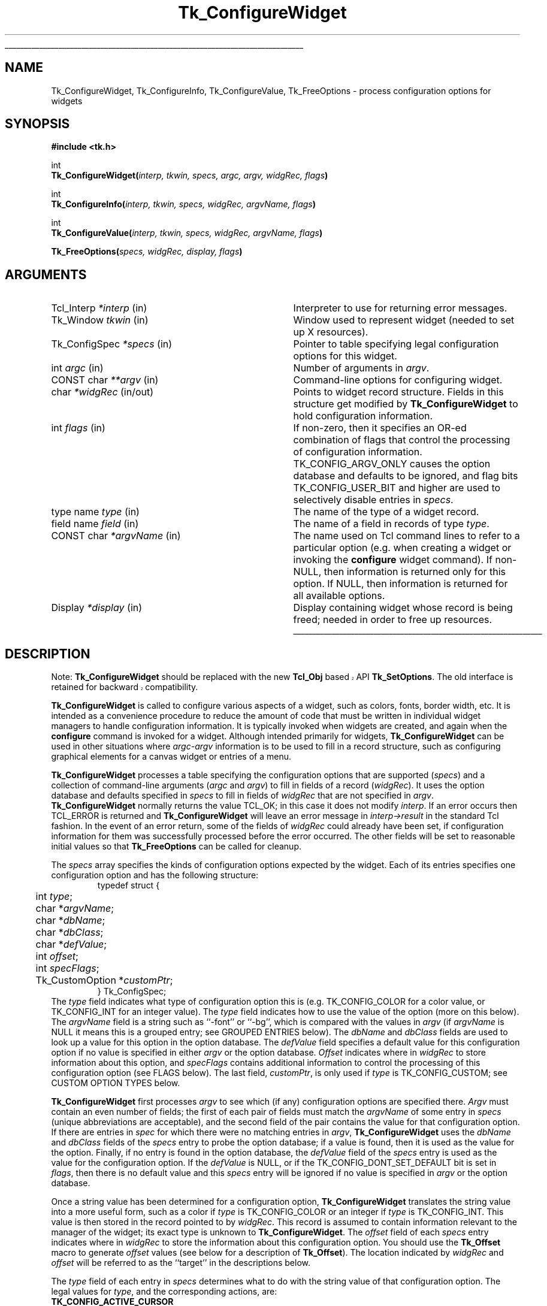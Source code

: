 '\"
'\" Copyright (c) 1990-1994 The Regents of the University of California.
'\" Copyright (c) 1994-1996 Sun Microsystems, Inc.
'\"
'\" See the file "license.terms" for information on usage and redistribution
'\" of this file, and for a DISCLAIMER OF ALL WARRANTIES.
'\" 
'\" RCS: @(#) $Id: ConfigWidg.3,v 1.1.1.1 2007/07/10 15:05:16 duncan Exp $
'\" 
'\" The definitions below are for supplemental macros used in Tcl/Tk
'\" manual entries.
'\"
'\" .AP type name in/out ?indent?
'\"	Start paragraph describing an argument to a library procedure.
'\"	type is type of argument (int, etc.), in/out is either "in", "out",
'\"	or "in/out" to describe whether procedure reads or modifies arg,
'\"	and indent is equivalent to second arg of .IP (shouldn't ever be
'\"	needed;  use .AS below instead)
'\"
'\" .AS ?type? ?name?
'\"	Give maximum sizes of arguments for setting tab stops.  Type and
'\"	name are examples of largest possible arguments that will be passed
'\"	to .AP later.  If args are omitted, default tab stops are used.
'\"
'\" .BS
'\"	Start box enclosure.  From here until next .BE, everything will be
'\"	enclosed in one large box.
'\"
'\" .BE
'\"	End of box enclosure.
'\"
'\" .CS
'\"	Begin code excerpt.
'\"
'\" .CE
'\"	End code excerpt.
'\"
'\" .VS ?version? ?br?
'\"	Begin vertical sidebar, for use in marking newly-changed parts
'\"	of man pages.  The first argument is ignored and used for recording
'\"	the version when the .VS was added, so that the sidebars can be
'\"	found and removed when they reach a certain age.  If another argument
'\"	is present, then a line break is forced before starting the sidebar.
'\"
'\" .VE
'\"	End of vertical sidebar.
'\"
'\" .DS
'\"	Begin an indented unfilled display.
'\"
'\" .DE
'\"	End of indented unfilled display.
'\"
'\" .SO
'\"	Start of list of standard options for a Tk widget.  The
'\"	options follow on successive lines, in four columns separated
'\"	by tabs.
'\"
'\" .SE
'\"	End of list of standard options for a Tk widget.
'\"
'\" .OP cmdName dbName dbClass
'\"	Start of description of a specific option.  cmdName gives the
'\"	option's name as specified in the class command, dbName gives
'\"	the option's name in the option database, and dbClass gives
'\"	the option's class in the option database.
'\"
'\" .UL arg1 arg2
'\"	Print arg1 underlined, then print arg2 normally.
'\"
'\" RCS: @(#) $Id: man.macros,v 1.1.1.1 2007/07/10 15:05:16 duncan Exp $
'\"
'\"	# Set up traps and other miscellaneous stuff for Tcl/Tk man pages.
.if t .wh -1.3i ^B
.nr ^l \n(.l
.ad b
'\"	# Start an argument description
.de AP
.ie !"\\$4"" .TP \\$4
.el \{\
.   ie !"\\$2"" .TP \\n()Cu
.   el          .TP 15
.\}
.ta \\n()Au \\n()Bu
.ie !"\\$3"" \{\
\&\\$1	\\fI\\$2\\fP	(\\$3)
.\".b
.\}
.el \{\
.br
.ie !"\\$2"" \{\
\&\\$1	\\fI\\$2\\fP
.\}
.el \{\
\&\\fI\\$1\\fP
.\}
.\}
..
'\"	# define tabbing values for .AP
.de AS
.nr )A 10n
.if !"\\$1"" .nr )A \\w'\\$1'u+3n
.nr )B \\n()Au+15n
.\"
.if !"\\$2"" .nr )B \\w'\\$2'u+\\n()Au+3n
.nr )C \\n()Bu+\\w'(in/out)'u+2n
..
.AS Tcl_Interp Tcl_CreateInterp in/out
'\"	# BS - start boxed text
'\"	# ^y = starting y location
'\"	# ^b = 1
.de BS
.br
.mk ^y
.nr ^b 1u
.if n .nf
.if n .ti 0
.if n \l'\\n(.lu\(ul'
.if n .fi
..
'\"	# BE - end boxed text (draw box now)
.de BE
.nf
.ti 0
.mk ^t
.ie n \l'\\n(^lu\(ul'
.el \{\
.\"	Draw four-sided box normally, but don't draw top of
.\"	box if the box started on an earlier page.
.ie !\\n(^b-1 \{\
\h'-1.5n'\L'|\\n(^yu-1v'\l'\\n(^lu+3n\(ul'\L'\\n(^tu+1v-\\n(^yu'\l'|0u-1.5n\(ul'
.\}
.el \}\
\h'-1.5n'\L'|\\n(^yu-1v'\h'\\n(^lu+3n'\L'\\n(^tu+1v-\\n(^yu'\l'|0u-1.5n\(ul'
.\}
.\}
.fi
.br
.nr ^b 0
..
'\"	# VS - start vertical sidebar
'\"	# ^Y = starting y location
'\"	# ^v = 1 (for troff;  for nroff this doesn't matter)
.de VS
.if !"\\$2"" .br
.mk ^Y
.ie n 'mc \s12\(br\s0
.el .nr ^v 1u
..
'\"	# VE - end of vertical sidebar
.de VE
.ie n 'mc
.el \{\
.ev 2
.nf
.ti 0
.mk ^t
\h'|\\n(^lu+3n'\L'|\\n(^Yu-1v\(bv'\v'\\n(^tu+1v-\\n(^Yu'\h'-|\\n(^lu+3n'
.sp -1
.fi
.ev
.\}
.nr ^v 0
..
'\"	# Special macro to handle page bottom:  finish off current
'\"	# box/sidebar if in box/sidebar mode, then invoked standard
'\"	# page bottom macro.
.de ^B
.ev 2
'ti 0
'nf
.mk ^t
.if \\n(^b \{\
.\"	Draw three-sided box if this is the box's first page,
.\"	draw two sides but no top otherwise.
.ie !\\n(^b-1 \h'-1.5n'\L'|\\n(^yu-1v'\l'\\n(^lu+3n\(ul'\L'\\n(^tu+1v-\\n(^yu'\h'|0u'\c
.el \h'-1.5n'\L'|\\n(^yu-1v'\h'\\n(^lu+3n'\L'\\n(^tu+1v-\\n(^yu'\h'|0u'\c
.\}
.if \\n(^v \{\
.nr ^x \\n(^tu+1v-\\n(^Yu
\kx\h'-\\nxu'\h'|\\n(^lu+3n'\ky\L'-\\n(^xu'\v'\\n(^xu'\h'|0u'\c
.\}
.bp
'fi
.ev
.if \\n(^b \{\
.mk ^y
.nr ^b 2
.\}
.if \\n(^v \{\
.mk ^Y
.\}
..
'\"	# DS - begin display
.de DS
.RS
.nf
.sp
..
'\"	# DE - end display
.de DE
.fi
.RE
.sp
..
'\"	# SO - start of list of standard options
.de SO
.SH "STANDARD OPTIONS"
.LP
.nf
.ta 5.5c 11c
.ft B
..
'\"	# SE - end of list of standard options
.de SE
.fi
.ft R
.LP
See the \\fBoptions\\fR manual entry for details on the standard options.
..
'\"	# OP - start of full description for a single option
.de OP
.LP
.nf
.ta 4c
Command-Line Name:	\\fB\\$1\\fR
Database Name:	\\fB\\$2\\fR
Database Class:	\\fB\\$3\\fR
.fi
.IP
..
'\"	# CS - begin code excerpt
.de CS
.RS
.nf
.ta .25i .5i .75i 1i
..
'\"	# CE - end code excerpt
.de CE
.fi
.RE
..
.de UL
\\$1\l'|0\(ul'\\$2
..
.TH Tk_ConfigureWidget 3 4.1 Tk "Tk Library Procedures"
.BS
.SH NAME
Tk_ConfigureWidget, Tk_ConfigureInfo, Tk_ConfigureValue, Tk_FreeOptions \- process configuration options for widgets
.SH SYNOPSIS
.nf
\fB#include <tk.h>\fR
.sp
int
\fBTk_ConfigureWidget(\fIinterp, tkwin, specs, argc, argv, widgRec, flags\fB)\fR
.sp
int
\fBTk_ConfigureInfo(\fIinterp, tkwin, specs, widgRec, argvName, flags\fB)\fR
.sp
int
\fBTk_ConfigureValue(\fIinterp, tkwin, specs, widgRec, argvName, flags\fB)\fR
.sp
\fBTk_FreeOptions(\fIspecs, widgRec, display, flags\fB)\fR
.SH ARGUMENTS
.AS Tk_ConfigSpec *widgRec in/out
.AP Tcl_Interp *interp in
Interpreter to use for returning error messages.
.AP Tk_Window tkwin in
Window used to represent widget (needed to set up X resources).
.AP Tk_ConfigSpec *specs in
Pointer to table specifying legal configuration options for this
widget.
.AP int argc in
Number of arguments in \fIargv\fR.
.AP "CONST char" **argv in
Command-line options for configuring widget.
.AP char *widgRec in/out
Points to widget record structure.  Fields in this structure get
modified by \fBTk_ConfigureWidget\fR to hold configuration information.
.AP int flags in
If non-zero, then it specifies an OR-ed combination of flags that
control the processing of configuration information.
TK_CONFIG_ARGV_ONLY causes the option database and defaults to be
ignored, and flag bits TK_CONFIG_USER_BIT and higher are used to
selectively disable entries in \fIspecs\fR.
.AP "type name" type in
The name of the type of a widget record.
.AP "field name" field in
The name of a field in records of type \fItype\fR.
.AP "CONST char" *argvName in
The name used on Tcl command lines to refer to a particular option
(e.g. when creating a widget or invoking the \fBconfigure\fR widget
command).  If non-NULL, then information is returned only for this
option.  If NULL, then information is returned for all available
options.
.AP Display *display in
Display containing widget whose record is being freed;  needed in
order to free up resources.
.BE
.SH DESCRIPTION
.VS 8.1 
.PP 
Note: \fBTk_ConfigureWidget\fP should be replaced with the new
\fBTcl_Obj\fP based API \fBTk_SetOptions\fP.  The old interface is
retained for backward compatibility.
.VE 
.PP
\fBTk_ConfigureWidget\fR is called to configure various aspects of a
widget, such as colors, fonts, border width, etc.
It is intended as a convenience procedure to reduce the amount
of code that must be written in individual widget managers to
handle configuration information.
It is typically
invoked when widgets are created, and again when the \fBconfigure\fR
command is invoked for a widget.
Although intended primarily for widgets, \fBTk_ConfigureWidget\fR
can be used in other situations where \fIargc-argv\fR information
is to be used to fill in a record structure, such as configuring
graphical elements for a canvas widget or entries of a menu.
.PP
\fBTk_ConfigureWidget\fR processes
a table specifying the configuration options that are supported
(\fIspecs\fR) and a collection of command-line arguments (\fIargc\fR and
\fIargv\fR) to fill in fields of a record (\fIwidgRec\fR).
It uses the option database and defaults specified in \fIspecs\fR
to fill in fields of \fIwidgRec\fR that are not specified in \fIargv\fR.
\fBTk_ConfigureWidget\fR normally returns the value TCL_OK; in this
case it does not modify \fIinterp\fR.
If an error
occurs then TCL_ERROR is returned and \fBTk_ConfigureWidget\fR will
leave an error message in \fIinterp->result\fR in the standard Tcl
fashion.
In the event of an error return, some of the fields of \fIwidgRec\fR
could already have been set, if configuration information for them
was successfully processed before the error occurred.
The other fields will be set to reasonable initial values so that
\fBTk_FreeOptions\fR can be called for cleanup.
.PP
The \fIspecs\fR array specifies the kinds of configuration options
expected by the widget.  Each of its entries specifies one configuration
option and has the following structure:
.CS
typedef struct {
	int \fItype\fR;
	char *\fIargvName\fR;
	char *\fIdbName\fR;
	char *\fIdbClass\fR;
	char *\fIdefValue\fR;
	int \fIoffset\fR;
	int \fIspecFlags\fR;
	Tk_CustomOption *\fIcustomPtr\fR;
} Tk_ConfigSpec;
.CE
The \fItype\fR field indicates what type of configuration option this is
(e.g. TK_CONFIG_COLOR for a color value, or TK_CONFIG_INT for
an integer value).  The \fItype\fR field indicates how to use the
value of the option (more on this below).
The \fIargvName\fR field is a string such as ``\-font'' or ``\-bg'',
which is compared with the values in \fIargv\fR (if \fIargvName\fR is
NULL it means this is a grouped entry;  see GROUPED ENTRIES below).  The
\fIdbName\fR and \fIdbClass\fR fields are used to look up a value
for this option in the option database.  The \fIdefValue\fR field
specifies a default value for this configuration option if no
value is specified in either \fIargv\fR or the option database.
\fIOffset\fR indicates where in \fIwidgRec\fR to store information
about this option, and \fIspecFlags\fR contains additional information
to control the processing of this configuration option (see FLAGS
below).
The last field, \fIcustomPtr\fR, is only used if \fItype\fR is
TK_CONFIG_CUSTOM;  see CUSTOM OPTION TYPES below.
.PP
\fBTk_ConfigureWidget\fR first processes \fIargv\fR to see which
(if any) configuration options are specified there.  \fIArgv\fR
must contain an even number of fields;  the first of each pair
of fields must match the \fIargvName\fR of some entry in \fIspecs\fR
(unique abbreviations are acceptable),
and the second field of the pair contains the value for that
configuration option.  If there are entries in \fIspec\fR for which
there were no matching entries in \fIargv\fR,
\fBTk_ConfigureWidget\fR uses the \fIdbName\fR and \fIdbClass\fR
fields of the \fIspecs\fR entry to probe the option database;  if
a value is found, then it is used as the value for the option.
Finally, if no entry is found in the option database, the
\fIdefValue\fR field of the \fIspecs\fR entry is used as the
value for the configuration option.  If the \fIdefValue\fR is
NULL, or if the TK_CONFIG_DONT_SET_DEFAULT bit is set in
\fIflags\fR, then there is no default value and this \fIspecs\fR entry
will be ignored if no value is specified in \fIargv\fR or the
option database.
.PP
Once a string value has been determined for a configuration option,
\fBTk_ConfigureWidget\fR translates the string value into a more useful
form, such as a color if \fItype\fR is TK_CONFIG_COLOR or an integer
if \fItype\fR is TK_CONFIG_INT.  This value is then stored in the
record pointed to by \fIwidgRec\fR.  This record is assumed to
contain information relevant to the manager of the widget;  its exact
type is unknown to \fBTk_ConfigureWidget\fR.  The \fIoffset\fR field
of each \fIspecs\fR entry indicates where in \fIwidgRec\fR to store
the information about this configuration option.  You should use the
\fBTk_Offset\fR macro to generate \fIoffset\fR values (see below for
a description of \fBTk_Offset\fR).  The location indicated by
\fIwidgRec\fR and \fIoffset\fR will be referred to as the ``target''
in the descriptions below.
.PP
The \fItype\fR field of each entry in \fIspecs\fR determines what
to do with the string value of that configuration option.  The
legal values for \fItype\fR, and the corresponding actions, are:
.TP
\fBTK_CONFIG_ACTIVE_CURSOR\fR
The value
must be an ASCII string identifying a cursor in a form
suitable for passing to \fBTk_GetCursor\fR. 
The value is converted to a \fBTk_Cursor\fR by calling
\fBTk_GetCursor\fR and the result is stored in the target.
In addition, the resulting cursor is made the active cursor
for \fItkwin\fR by calling \fBXDefineCursor\fR.
If TK_CONFIG_NULL_OK is specified in \fIspecFlags\fR then the value
may be an empty string, in which case the target and \fItkwin\fR's
active cursor will be set to \fBNone\fR.
If the previous value of the target
wasn't \fBNone\fR, then it is freed by passing it to \fBTk_FreeCursor\fR.
.TP
\fBTK_CONFIG_ANCHOR\fR
The value must be an ASCII string identifying an anchor point in one of the ways
accepted by \fBTk_GetAnchor\fR.
The string is converted to a \fBTk_Anchor\fR by calling
\fBTk_GetAnchor\fR and the result is stored in the target.
.TP
\fBTK_CONFIG_BITMAP\fR
The value must be an ASCII string identifying a bitmap in a form
suitable for passing to \fBTk_GetBitmap\fR.  The value is converted
to a \fBPixmap\fR by calling \fBTk_GetBitmap\fR and the result
is stored in the target.
If TK_CONFIG_NULL_OK is specified in \fIspecFlags\fR then the value
may be an empty string, in which case the target is set to \fBNone\fR.
If the previous value of the target
wasn't \fBNone\fR, then it is freed by passing it to \fBTk_FreeBitmap\fR.
.TP
\fBTK_CONFIG_BOOLEAN\fR
The value must be an ASCII string specifying a boolean value.  Any
of the values ``true'', ``yes'', ``on'', or ``1'',
or an abbreviation of one of these values, means true;
any of the values ``false'', ``no'', ``off'', or ``0'', or an abbreviation of
one of these values, means false.
The target is expected to be an integer;  for true values it will
be set to 1 and for false values it will be set to 0.
.TP
\fBTK_CONFIG_BORDER\fR
The value must be an ASCII string identifying a border color in a form
suitable for passing to \fBTk_Get3DBorder\fR.  The value is converted
to a (\fBTk_3DBorder *\fR) by calling \fBTk_Get3DBorder\fR and the result
is stored in the target.
If TK_CONFIG_NULL_OK is specified in \fIspecFlags\fR then the value
may be an empty string, in which case the target will be set to NULL.
If the previous value of the target
wasn't NULL, then it is freed by passing it to \fBTk_Free3DBorder\fR.
.TP
\fBTK_CONFIG_CAP_STYLE\fR
The value must be
an ASCII string identifying a cap style in one of the ways
accepted by \fBTk_GetCapStyle\fR.
The string is converted to an integer value corresponding
to the cap style by calling
\fBTk_GetCapStyle\fR and the result is stored in the target.
.TP
\fBTK_CONFIG_COLOR\fR
The value must be an ASCII string identifying a color in a form
suitable for passing to \fBTk_GetColor\fR.  The value is converted
to an (\fBXColor *\fR) by calling \fBTk_GetColor\fR and the result
is stored in the target.
If TK_CONFIG_NULL_OK is specified in \fIspecFlags\fR then the value
may be an empty string, in which case the target will be set to \fBNone\fR.
If the previous value of the target
wasn't NULL, then it is freed by passing it to \fBTk_FreeColor\fR.
.TP
\fBTK_CONFIG_CURSOR\fR
This option is identical to \fBTK_CONFIG_ACTIVE_CURSOR\fR except
that the new cursor is not made the active one for \fItkwin\fR.
.TP
\fBTK_CONFIG_CUSTOM\fR
This option allows applications to define new option types.
The \fIcustomPtr\fR field of the entry points to a structure
defining the new option type.
See the section CUSTOM OPTION TYPES below for details.
.TP
\fBTK_CONFIG_DOUBLE\fR
The value must be an ASCII floating-point number in
the format accepted by \fBstrtol\fR.  The string is converted
to a \fBdouble\fR value, and the value is stored in the
target.
.TP
\fBTK_CONFIG_END\fR
Marks the end of the table.  The last entry in \fIspecs\fR
must have this type;  all of its other fields are ignored and it
will never match any arguments.
.TP
\fBTK_CONFIG_FONT\fR
The value must be an ASCII string identifying a font in a form
suitable for passing to \fBTk_GetFont\fR.  The value is converted
to a \fBTk_Font\fR by calling \fBTk_GetFont\fR and the result
is stored in the target.
If TK_CONFIG_NULL_OK is specified in \fIspecFlags\fR then the value
may be an empty string, in which case the target will be set to NULL.
If the previous value of the target
wasn't NULL, then it is freed by passing it to \fBTk_FreeFont\fR.
.TP
\fBTK_CONFIG_INT\fR
The value must be an ASCII integer string
in the format accepted by \fBstrtol\fR (e.g. ``0''
and ``0x'' prefixes may be used to specify octal or hexadecimal
numbers, respectively).  The string is converted to an integer
value and the integer is stored in the target.
.TP
\fBTK_CONFIG_JOIN_STYLE\fR
The value must be
an ASCII string identifying a join style in one of the ways
accepted by \fBTk_GetJoinStyle\fR.
The string is converted to an integer value corresponding
to the join style by calling
\fBTk_GetJoinStyle\fR and the result is stored in the target.
.TP
\fBTK_CONFIG_JUSTIFY\fR
The value must be
an ASCII string identifying a justification method in one of the
ways accepted by \fBTk_GetJustify\fR.
The string is converted to a \fBTk_Justify\fR by calling
\fBTk_GetJustify\fR and the result is stored in the target.
.TP
\fBTK_CONFIG_MM\fR
The value must specify a screen distance in one of the forms acceptable
to \fBTk_GetScreenMM\fR.
The string is converted to double-precision floating-point distance
in millimeters and the value is stored in the target.
.TP
\fBTK_CONFIG_PIXELS\fR
The value must specify screen units in one of the forms acceptable
to \fBTk_GetPixels\fR.
The string is converted to an integer distance in pixels and the
value is stored in the target.
.TP
\fBTK_CONFIG_RELIEF\fR
The value must be an ASCII string identifying a relief in a form
suitable for passing to \fBTk_GetRelief\fR.  The value is converted
to an integer relief value by calling \fBTk_GetRelief\fR and the result
is stored in the target.
.TP
\fBTK_CONFIG_STRING\fR
A copy
of the value is made by allocating memory space with
\fBmalloc\fR and copying the value into the dynamically-allocated
space.  A pointer to the new string is stored in the target.
If TK_CONFIG_NULL_OK is specified in \fIspecFlags\fR then the value
may be an empty string, in which case the target will be set to NULL.
If the previous value of the target wasn't NULL, then it is
freed by passing it to \fBfree\fR.
.TP
\fBTK_CONFIG_SYNONYM\fR
This \fItype\fR value identifies special entries in \fIspecs\fR that
are synonyms for other entries.  If an \fIargv\fR value matches the
\fIargvName\fR of a TK_CONFIG_SYNONYM entry, the entry isn't used
directly. Instead, \fBTk_ConfigureWidget\fR searches \fIspecs\fR
for another entry whose \fIargvName\fR is the same as the \fIdbName\fR
field in the TK_CONFIG_SYNONYM entry;  this new entry is used just
as if its \fIargvName\fR had matched the \fIargv\fR value.  The
synonym mechanism allows multiple \fIargv\fR values to be used for
a single configuration option, such as ``\-background'' and ``\-bg''.
.TP
\fBTK_CONFIG_UID\fR
The value is translated to a \fBTk_Uid\fR
(by passing it to \fBTk_GetUid\fR).  The resulting value
is stored in the target.
If TK_CONFIG_NULL_OK is specified in \fIspecFlags\fR and the value
is an empty string then the target will be set to NULL.
.TP
\fBTK_CONFIG_WINDOW\fR
The value must be a window path name.  It is translated to a
\fBTk_Window\fR token and the token is stored in the target.

.SH "GROUPED ENTRIES"
.PP
In some cases it is useful to generate multiple resources from
a single configuration value.  For example, a color name might
be used both to generate the background color for a widget (using
TK_CONFIG_COLOR) and to generate a 3-D border to draw around the
widget (using TK_CONFIG_BORDER).  In cases like this it is possible
to specify that several consecutive entries in \fIspecs\fR are to
be treated as a group.  The first entry is used to determine a value
(using its \fIargvName\fR, \fIdbName\fR,
\fIdbClass\fR, and \fIdefValue\fR fields).  The value will be processed
several times (one for each entry in the group), generating multiple
different resources and modifying multiple targets within \fIwidgRec\fR.
Each of the entries after the first must have a NULL value in its
\fIargvName\fR field;  this indicates that the entry is to be grouped
with the entry that precedes it.  Only the \fItype\fR and \fIoffset\fR
fields are used from these follow-on entries.

.SH "FLAGS"
.PP
The \fIflags\fR argument passed to \fBTk_ConfigureWidget\fR is used
in conjunction with the \fIspecFlags\fR fields in the entries of \fIspecs\fR
to provide additional control over the processing of configuration
options.  These values are used in three different ways as
described below.
.PP
First, if the \fIflags\fR argument to \fBTk_ConfigureWidget\fR has
the TK_CONFIG_ARGV_ONLY bit set (i.e., \fIflags\fR | TK_CONFIG_ARGV_ONLY != 0),
then the option database and
\fIdefValue\fR fields are not used.  In this case, if an entry in
\fIspecs\fR doesn't match a field in \fIargv\fR then nothing happens:
the corresponding target isn't modified.  This feature is useful
when the goal is to modify certain configuration options while
leaving others in their current state, such as when a \fBconfigure\fR
widget command is being processed.
.PP
Second, the \fIspecFlags\fR field of an entry in \fIspecs\fR may be used
to control the processing of that entry.  Each \fIspecFlags\fR
field may consists of an OR-ed combination of the following values:
.TP
\fBTK_CONFIG_COLOR_ONLY\fR
If this bit is set then the entry will only be considered if the
display for \fItkwin\fR has more than one bit plane.  If the display
is monochromatic then this \fIspecs\fR entry will be ignored.
.TP
\fBTK_CONFIG_MONO_ONLY\fR
If this bit is set then the entry will only be considered if the
display for \fItkwin\fR has exactly one bit plane.  If the display
is not monochromatic then this \fIspecs\fR entry will be ignored.
.TP
\fBTK_CONFIG_NULL_OK\fR
This bit is only relevant for some types of entries (see the
descriptions of the various entry types above).
If this bit is set, it indicates that an empty string value
for the field is acceptable and if it occurs then the
target should be set to NULL or \fBNone\fR, depending
on the type of the target.
This flag is typically used to allow a
feature to be turned off entirely, e.g. set a cursor value to
\fBNone\fR so that a window simply inherits its parent's cursor.
If this bit isn't set then empty strings are processed as strings,
which generally results in an error.
.TP
\fBTK_CONFIG_DONT_SET_DEFAULT\fR
If this bit is one, it means that the \fIdefValue\fR field of the
entry should only be used for returning the default value in
\fBTk_ConfigureInfo\fR.
In calls to \fBTk_ConfigureWidget\fR no default will be supplied
for entries with this flag set;  it is assumed that the
caller has already supplied a default value in the target location.
This flag provides a performance optimization where it is expensive
to process the default string:  the client can compute the default
once, save the value, and provide it before calling
\fBTk_ConfigureWidget\fR.
.TP
\fBTK_CONFIG_OPTION_SPECIFIED\fR
This bit is set and cleared by \fBTk_ConfigureWidget\fR.  Whenever
\fBTk_ConfigureWidget\fR returns, this bit will be set in all the
entries where a value was specified in \fIargv\fR.
It will be zero in all other entries.
This bit provides a way for clients to determine which values
actually changed in a call to \fBTk_ConfigureWidget\fR.
.PP
The TK_CONFIG_MONO_ONLY and TK_CONFIG_COLOR_ONLY flags are typically
used to specify different default values for
monochrome and color displays.  This is done by creating two
entries in \fIspecs\fR that are identical except for their
\fIdefValue\fR and \fIspecFlags\fR fields.  One entry should have
the value TK_CONFIG_MONO_ONLY in its \fIspecFlags\fR and the
default value for monochrome displays in its \fIdefValue\fR;  the
other entry entry should have the value TK_CONFIG_COLOR_ONLY in
its \fIspecFlags\fR and the appropriate \fIdefValue\fR for
color displays.
.PP
Third, it is possible to use \fIflags\fR and \fIspecFlags\fR
together to selectively disable some entries.  This feature is
not needed very often.  It is useful in cases where several
similar kinds of widgets are implemented in one place.  It allows
a single \fIspecs\fR table to be created with all the configuration
options for all the widget types.  When processing a particular
widget type, only entries relevant to that type will be used.  This
effect is achieved by setting the high-order bits (those in positions
equal to or greater than TK_CONFIG_USER_BIT) in \fIspecFlags\fR
values or in \fIflags\fR.  In order for a particular entry in
\fIspecs\fR to be used, its high-order bits must match exactly
the high-order bits of the \fIflags\fR value passed to
\fBTk_ConfigureWidget\fR.  If a \fIspecs\fR table is being used
for N different widget types, then N of the high-order bits will
be used.  Each \fIspecs\fR entry will have one of more of those
bits set in its \fIspecFlags\fR field to indicate the widget types
for which this entry is valid.  When calling \fBTk_ConfigureWidget\fR,
\fIflags\fR will have a single one of these bits set to select the
entries for the desired widget type.  For a working example of
this feature, see the code in tkButton.c.

.SH TK_OFFSET
.PP
The \fBTk_Offset\fR macro is provided as a safe way of generating
the \fIoffset\fR values for entries in Tk_ConfigSpec structures.
It takes two arguments:  the name of a type of record, and the
name of a field in that record.  It returns the byte offset of
the named field in records of the given type.

.SH TK_CONFIGUREINFO
.PP
The \fBTk_ConfigureInfo\fR procedure may be used to obtain
information about one or all of the options for a given widget.
Given a token for a window (\fItkwin\fR), a table describing the
configuration options for a class of widgets (\fIspecs\fR), a
pointer to a widget record containing the current information for
a widget (\fIwidgRec\fR), and a NULL \fIargvName\fR argument,
\fBTk_ConfigureInfo\fR generates a string describing all of the
configuration options for the window.  The string is placed
in \fIinterp->result\fR.  Under normal circumstances
it returns TCL_OK;  if an error occurs then it returns TCL_ERROR
and \fIinterp->result\fR contains an error message.
.PP
If \fIargvName\fR is NULL, then the value left in
\fIinterp->result\fR by \fBTk_ConfigureInfo\fR
consists of a list of one or more entries, each of which describes
one configuration option (i.e. one entry in \fIspecs\fR).  Each
entry in the list will contain either two or five values.  If the
corresponding entry in \fIspecs\fR has type TK_CONFIG_SYNONYM, then
the list will contain two values:  the \fIargvName\fR for the entry
and the \fIdbName\fR (synonym name).  Otherwise the list will contain
five values:  \fIargvName\fR, \fIdbName\fR, \fIdbClass\fR, \fIdefValue\fR,
and current value.  The current value is computed from the appropriate
field of \fIwidgRec\fR by calling procedures like \fBTk_NameOfColor\fR.
.PP
If the \fIargvName\fR argument to \fBTk_ConfigureInfo\fR is non-NULL,
then it indicates a single option, and information is returned only
for that option.  The string placed in \fIinterp->result\fR will be
a list containing two or five values as described above;  this will
be identical to the corresponding sublist that would have been returned
if \fIargvName\fR had been NULL.
.PP
The \fIflags\fR argument to \fBTk_ConfigureInfo\fR is used to restrict
the \fIspecs\fR entries to consider, just as for \fBTk_ConfigureWidget\fR.

.SH TK_CONFIGUREVALUE
.PP
\fBTk_ConfigureValue\fR takes arguments similar to \fBTk_ConfigureInfo\fR;
instead of returning a list of values, it just returns the current value
of the option given by \fIargvName\fR (\fIargvName\fR must not be NULL).
The value is returned in \fIinterp->result\fR and TCL_OK is
normally returned as the procedure's result.
If an error occurs in \fBTk_ConfigureValue\fR (e.g., \fIargvName\fR is
not a valid option name), TCL_ERROR is returned and an error message
is left in \fIinterp->result\fR.
This procedure is typically called to implement \fBcget\fR widget
commands.

.SH TK_FREEOPTIONS
.PP
The \fBTk_FreeOptions\fR procedure may be invoked during widget cleanup
to release all of the resources associated with configuration options.
It scans through \fIspecs\fR and for each entry corresponding to a
resource that must be explicitly freed (e.g. those with
type TK_CONFIG_COLOR), it frees the resource in the widget record.
If the field in the widget record doesn't refer to a resource (e.g.
it contains a null pointer) then no resource is freed for that
entry.
After freeing a resource, \fBTk_FreeOptions\fR sets the
corresponding field of the widget record to null.

.SH "CUSTOM OPTION TYPES"
.PP
Applications can extend the built-in configuration types with additional
configuration types by writing procedures to parse and print options
of the a type and creating a structure pointing to those procedures:
.CS
typedef struct Tk_CustomOption {
	Tk_OptionParseProc *\fIparseProc\fR;
	Tk_OptionPrintProc *\fIprintProc\fR;
	ClientData \fIclientData\fR;
} Tk_CustomOption;

typedef int Tk_OptionParseProc(
	ClientData \fIclientData\fR,
	Tcl_Interp *\fIinterp\fR,
	Tk_Window \fItkwin\fR,
	char *\fIvalue\fR,
	char *\fIwidgRec\fR,
	int \fIoffset\fR);

typedef char *Tk_OptionPrintProc(
	ClientData \fIclientData\fR,
	Tk_Window \fItkwin\fR,
	char *\fIwidgRec\fR,
	int \fIoffset\fR,
	Tcl_FreeProc **\fIfreeProcPtr\fR);
.CE
The Tk_CustomOption structure contains three fields, which are pointers
to the two procedures and a \fIclientData\fR value to be passed to those
procedures when they are invoked.  The \fIclientData\fR value typically
points to a structure containing information that is needed by the
procedures when they are parsing and printing options.
.PP
The \fIparseProc\fR procedure is invoked by
\fBTk_ConfigureWidget\fR to parse a string and store the resulting
value in the widget record.
The \fIclientData\fR argument is a copy of the \fIclientData\fR
field in the Tk_CustomOption structure.
The \fIinterp\fR argument points to a Tcl interpreter used for
error reporting.  \fITkwin\fR is a copy of the \fItkwin\fR argument
to \fBTk_ConfigureWidget\fR.  The \fIvalue\fR argument is a string
describing the value for the option;  it could have been specified
explicitly in the call to \fBTk_ConfigureWidget\fR or it could
come from the option database or a default.
\fIValue\fR will never be a null pointer but it may point to
an empty string.
\fIRecordPtr\fR is the same as the \fIwidgRec\fR argument to
\fBTk_ConfigureWidget\fR;  it points to the start of the widget
record to modify.
The last argument, \fIoffset\fR, gives the offset in bytes from the start
of the widget record to the location where the option value is to
be placed.  The procedure should translate the string to whatever
form is appropriate for the option and store the value in the widget
record.  It should normally return TCL_OK, but if an error occurs
in translating the string to a value then it should return TCL_ERROR
and store an error message in \fIinterp->result\fR.
.PP
The \fIprintProc\fR procedure is called
by \fBTk_ConfigureInfo\fR to produce a string value describing an
existing option.
Its \fIclientData\fR, \fItkwin\fR, \fIwidgRec\fR, and \fIoffset\fR
arguments all have the same meaning as for Tk_OptionParseProc
procedures.
The \fIprintProc\fR procedure should examine the option whose value
is stored at \fIoffset\fR in \fIwidgRec\fR, produce a string describing
that option, and return a pointer to the string.
If the string is stored in dynamically-allocated memory, then
the procedure must set \fI*freeProcPtr\fR to the address of
a procedure to call to free the string's memory;  \fBTk_ConfigureInfo\fR
will call this procedure when it is finished with the string.
If the result string is stored in static memory then \fIprintProc\fR
need not do anything with the \fIfreeProcPtr\fR argument.
.PP
Once \fIparseProc\fR and \fIprintProc\fR have been defined and a
Tk_CustomOption structure has been created for them, options of this
new type may be manipulated with Tk_ConfigSpec entries whose \fItype\fR
fields are TK_CONFIG_CUSTOM and whose \fIcustomPtr\fR fields point
to the Tk_CustomOption structure.

.SH EXAMPLES
.PP
Although the explanation of \fBTk_ConfigureWidget\fR is fairly
complicated, its actual use is pretty straightforward.
The easiest way to get started is to copy the code
from an existing widget.
The library implementation of frames
(tkFrame.c) has a simple configuration table, and the library
implementation of buttons (tkButton.c) has a much more complex
table that uses many of the fancy \fIspecFlags\fR mechanisms.

.SH "SEE ALSO"
Tk_SetOptions(3)

.SH KEYWORDS
anchor, bitmap, boolean, border, cap style, color, configuration options,
cursor, custom, double, font, integer, join style, justify, millimeters,
pixels, relief, synonym, uid
